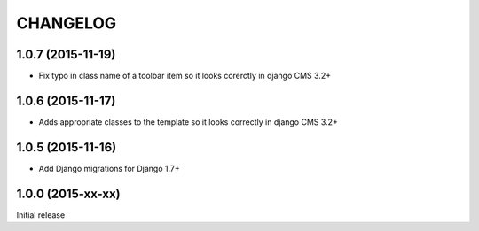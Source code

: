 CHANGELOG
=========

1.0.7 (2015-11-19)
------------------

* Fix typo in class name of a toolbar item so it looks corerctly in django CMS 3.2+


1.0.6 (2015-11-17)
------------------

* Adds appropriate classes to the template so it looks correctly in django CMS 3.2+

1.0.5 (2015-11-16)
------------------

* Add Django migrations for Django 1.7+


1.0.0 (2015-xx-xx)
------------------

Initial release
